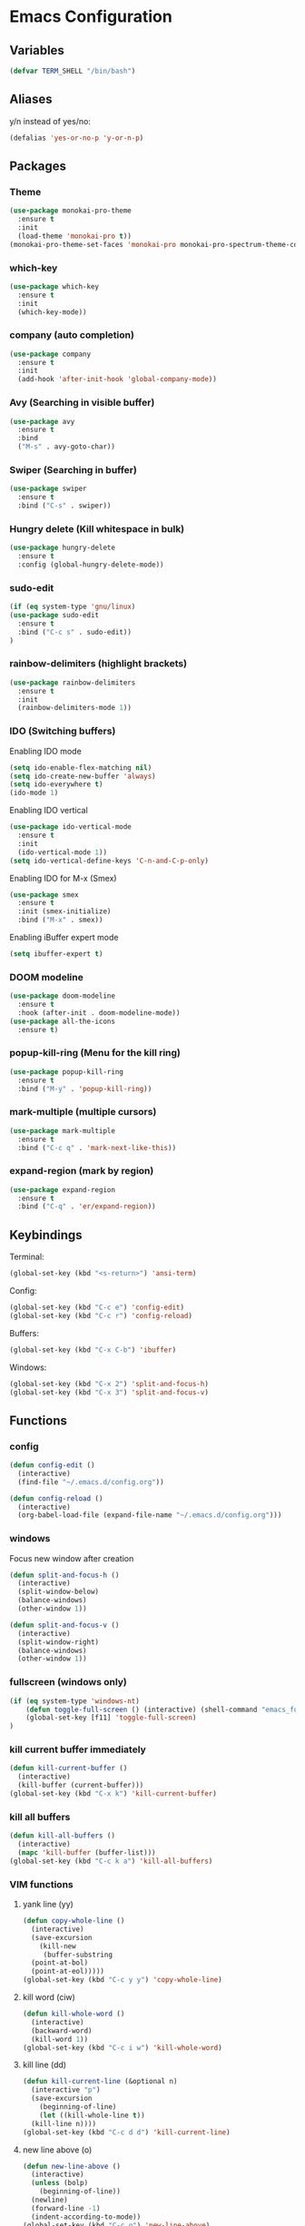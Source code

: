 * Emacs Configuration
** Variables
#+BEGIN_SRC emacs-lisp
  (defvar TERM_SHELL "/bin/bash")
#+END_SRC
** Aliases
y/n instead of yes/no:
#+BEGIN_SRC emacs-lisp
  (defalias 'yes-or-no-p 'y-or-n-p)
#+END_SRC
** Packages
*** Theme
#+BEGIN_SRC emacs-lisp
  (use-package monokai-pro-theme
    :ensure t
    :init
    (load-theme 'monokai-pro t))
  (monokai-pro-theme-set-faces 'monokai-pro monokai-pro-spectrum-theme-colors monokai-pro-faces)
#+END_SRC
*** which-key
#+BEGIN_SRC emacs-lisp
  (use-package which-key
    :ensure t
    :init
    (which-key-mode))
#+END_SRC
*** company (auto completion)
#+BEGIN_SRC emacs-lisp
  (use-package company
    :ensure t
    :init
    (add-hook 'after-init-hook 'global-company-mode))
#+END_SRC
*** Avy (Searching in visible buffer)
#+BEGIN_SRC emacs-lisp
  (use-package avy
    :ensure t
    :bind
    ("M-s" . avy-goto-char))
#+END_SRC
*** Swiper (Searching in buffer)
#+BEGIN_SRC emacs-lisp
  (use-package swiper
    :ensure t
    :bind ("C-s" . swiper))
#+END_SRC
*** Hungry delete (Kill whitespace in bulk)
#+BEGIN_SRC emacs-lisp
  (use-package hungry-delete
    :ensure t
    :config (global-hungry-delete-mode))
#+END_SRC
*** sudo-edit
#+BEGIN_SRC emacs-lisp
  (if (eq system-type 'gnu/linux)
  (use-package sudo-edit
    :ensure t
    :bind ("C-c s" . sudo-edit))
  )
#+END_SRC
*** rainbow-delimiters (highlight brackets)
#+BEGIN_SRC emacs-lisp
  (use-package rainbow-delimiters
    :ensure t
    :init
    (rainbow-delimiters-mode 1))
#+END_SRC
*** IDO (Switching buffers)
Enabling IDO mode
#+BEGIN_SRC emacs-lisp
  (setq ido-enable-flex-matching nil)
  (setq ido-create-new-buffer 'always)
  (setq ido-everywhere t)
  (ido-mode 1)
#+END_SRC

Enabling IDO vertical
#+BEGIN_SRC emacs-lisp
  (use-package ido-vertical-mode
    :ensure t
    :init
    (ido-vertical-mode 1))
  (setq ido-vertical-define-keys 'C-n-and-C-p-only)
#+END_SRC

Enabling IDO for M-x (Smex)
#+BEGIN_SRC emacs-lisp
  (use-package smex
    :ensure t
    :init (smex-initialize)
    :bind ("M-x" . smex))
#+END_SRC

Enabling iBuffer expert mode
#+BEGIN_SRC emacs-lisp
  (setq ibuffer-expert t)
#+END_SRC
*** DOOM modeline
#+BEGIN_SRC emacs-lisp
  (use-package doom-modeline
    :ensure t
    :hook (after-init . doom-modeline-mode))
  (use-package all-the-icons
    :ensure t)
#+END_SRC
*** popup-kill-ring (Menu for the kill ring)
#+BEGIN_SRC emacs-lisp
  (use-package popup-kill-ring
    :ensure t
    :bind ("M-y" . 'popup-kill-ring))
#+END_SRC
*** mark-multiple (multiple cursors)
#+BEGIN_SRC emacs-lisp
  (use-package mark-multiple
    :ensure t
    :bind ("C-c q" . 'mark-next-like-this))
#+END_SRC
*** expand-region (mark by region)
#+BEGIN_SRC emacs-lisp
  (use-package expand-region
    :ensure t
    :bind ("C-q" . 'er/expand-region))
#+END_SRC
** Keybindings
Terminal:
#+BEGIN_SRC emacs-lisp
  (global-set-key (kbd "<s-return>") 'ansi-term)
#+END_SRC

Config:
#+BEGIN_SRC emacs-lisp
  (global-set-key (kbd "C-c e") 'config-edit)
  (global-set-key (kbd "C-c r") 'config-reload)
#+END_SRC

Buffers:
#+BEGIN_SRC emacs-lisp
  (global-set-key (kbd "C-x C-b") 'ibuffer)
#+END_SRC

Windows:	
#+BEGIN_SRC emacs-lisp
  (global-set-key (kbd "C-x 2") 'split-and-focus-h)
  (global-set-key (kbd "C-x 3") 'split-and-focus-v)
#+END_SRC
** Functions
*** config
#+BEGIN_SRC emacs-lisp
  (defun config-edit ()
    (interactive)
    (find-file "~/.emacs.d/config.org"))
#+END_SRC
#+BEGIN_SRC emacs-lisp
  (defun config-reload ()
    (interactive)
    (org-babel-load-file (expand-file-name "~/.emacs.d/config.org")))
#+END_SRC
*** windows
Focus new window after creation
#+BEGIN_SRC emacs-lisp 
  (defun split-and-focus-h ()
    (interactive)
    (split-window-below)
    (balance-windows)
    (other-window 1))

  (defun split-and-focus-v ()
    (interactive)
    (split-window-right)
    (balance-windows)
    (other-window 1))
#+END_SRC
*** fullscreen (windows only)
#+BEGIN_SRC emacs-lisp
  (if (eq system-type 'windows-nt)
      (defun toggle-full-screen () (interactive) (shell-command "emacs_fullscreen.exe"))
      (global-set-key [f11] 'toggle-full-screen)
  )
#+END_SRC
*** kill current buffer immediately
#+BEGIN_SRC emacs-lisp
  (defun kill-current-buffer ()
    (interactive)
    (kill-buffer (current-buffer)))
  (global-set-key (kbd "C-x k") 'kill-current-buffer)
#+END_SRC
*** kill all buffers
#+BEGIN_SRC emacs-lisp
  (defun kill-all-buffers ()
    (interactive)
    (mapc 'kill-buffer (buffer-list)))
  (global-set-key (kbd "C-c k a") 'kill-all-buffers)
#+END_SRC
*** VIM functions
**** yank line (yy)
#+BEGIN_SRC emacs-lisp
  (defun copy-whole-line ()
    (interactive)
    (save-excursion
      (kill-new
       (buffer-substring
	(point-at-bol)
	(point-at-eol)))))
  (global-set-key (kbd "C-c y y") 'copy-whole-line)
#+END_SRC
**** kill word (ciw)
#+BEGIN_SRC emacs-lisp
  (defun kill-whole-word ()
    (interactive)
    (backward-word)
    (kill-word 1))
  (global-set-key (kbd "C-c i w") 'kill-whole-word)
#+END_SRC
**** kill line (dd)
#+BEGIN_SRC emacs-lisp
  (defun kill-current-line (&optional n)
    (interactive "p")
    (save-excursion
      (beginning-of-line)
      (let ((kill-whole-line t))
	(kill-line n))))
  (global-set-key (kbd "C-c d d") 'kill-current-line)
#+END_SRC
**** new line above (o)
#+BEGIN_SRC emacs-lisp
  (defun new-line-above ()
    (interactive)
    (unless (bolp)
      (beginning-of-line))
    (newline)
    (forward-line -1)
    (indent-according-to-mode))
  (global-set-key (kbd "C-c o") 'new-line-above)
#+END_SRC
**** new line belove (O)
#+BEGIN_SRC emacs-lisp
  (defun new-line-below ()
    (interactive)
    (unless (eolp)
      (end-of-line))
    (newline-and-indent))
  (global-set-key (kbd "C-c O") 'new-line-below)
#+END_SRC
*** what face
#+BEGIN_SRC emacs-lisp
  (defun what-face (pos)
    (interactive "d")
    (let ((face (or (get-char-property (pos) 'read-face-name)
		    (get-char-property (pos) 'face))))
      (if face (message "Face: %s" face) (message "No face at %d" pos))))
#+END_SRC
** UI
Remove tool-, menu- and scrollbar:
#+BEGIN_SRC emacs-lisp
  (tool-bar-mode -1)
  (menu-bar-mode -1)
  (scroll-bar-mode -1) 
#+END_SRC

Remove startup buffer:
#+BEGIN_SRC emacs-lisp
  (setq inhibit-startup-message t)
#+END_SRC

Set frame margins width:
#+BEGIN_SRC emacs-lisp
  (setq-default left-margin-width 1 right-margin-width 1)
  (set-window-buffer nil (current-buffer))
#+END_SRC

Set frame margin color:
#+BEGIN_SRC emacs-lisp
  (set-face-background 'fringe "transparent")
#+END_SRC

** Fonts
On Windows:
#+BEGIN_SRC emacs-lisp
  (if (eq system-type 'windows-nt)
      (set-face-attribute 'default nil :font "Inconsolata-11")
  )
#+END_SRC
   
** Editor
Enable normal scroll mode:
#+BEGIN_SRC emacs-lisp
  (setq scroll-conservatively 100)
#+END_SRC

Mute the bell:
#+BEGIN_SRC emacs-lisp
  (setq ring-bell-function 'ignore)
#+END_SRC

Highlight current line
#+BEGIN_SRC emacs-lisp
  (global-hl-line-mode t)
#+END_SRC

Make TAB indent or autocomplete based on cursor position:
#+BEGIN_SRC emacs-lisp
  (setq-default tab-always-indent nil)
#+END_SRC

Prettify lambda to symbol
#+BEGIN_SRC emacs-lisp
  (global-prettify-symbols-mode t)
#+END_SRC

Autocomplete (, [, {
#+BEGIN_SRC emacs-lisp
  (setq electric-pair-pairs '(
			      (?\( . ?\))
			      (?\[ . ?\])
			      (?\{ . ?\})
			      (?\" . ?\")
			      (?\' . ?\')
			      ))
  (electric-pair-mode 1)
#+END_SRC
** Terminal
Set the default shell to bash for =ansi-term=:
#+BEGIN_SRC emacs-lisp
  (defadvice ansi-term (before force-bash)
    (interactive (list TERM_SHELL)))
  (ad-activate 'ansi-term)
#+END_SRC
** Modeline
*** Show lines and columns 
#+BEGIN_SRC emacs-lisp
  (line-number-mode 1)
  (column-number-mode 1)
#+END_SRC
** Other
No backups/autosaves:
#+BEGIN_SRC emacs-lisp
  (setq make-backup-file nil)
  (setq auto-save-default nil)
#+END_SRC
** ORG Mode
#+BEGIN_SRC emacs-lisp
  ;; Currently disabled
  ;; Open temporary buffer in same window'C'
  ; (setq org-src-window-setup 'current-window)

  ;; Indent properly
  (add-hook 'org-mode-hook 'org-indent-mode)
#+END_SRC
Snippet for creating elisp code
#+BEGIN_SRC emacs-lisp
  (add-to-list 'org-structure-template-alist
	       '("el" "#+BEGIN_SRC emacs-lisp\n?\n#+END_SRC"))
#+END_SRC
** PHP Mode
#+BEGIN_SRC emacs-lisp
  (use-package php-mode
    :ensure t)
#+END_SRC
